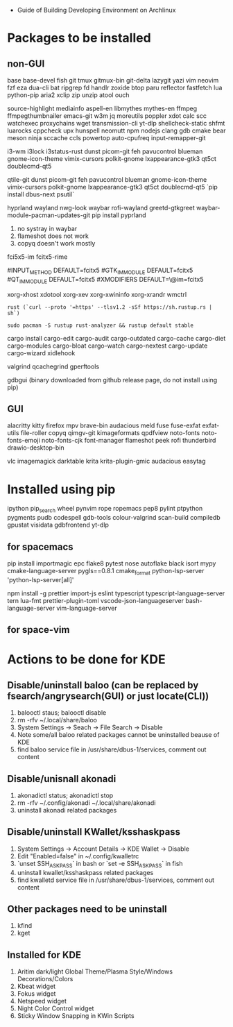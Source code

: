 - Guide of Building Developing Environment on Archlinux

* Packages to be installed
** non-GUI
   base base-devel fish git tmux gitmux-bin git-delta lazygit yazi vim neovim fzf eza dua-cli bat ripgrep fd handlr zoxide
   btop paru reflector fastfetch lua python-pip aria2 xclip zip unzip atool ouch

   source-highlight mediainfo aspell-en libmythes mythes-en ffmpeg ffmpegthumbnailer
   emacs-git w3m jq moreutils poppler xdot calc scc watchexec
   proxychains wget transmission-cli yt-dlp shellcheck-static shfmt luarocks cppcheck upx hunspell neomutt npm nodejs
   clang gdb cmake bear meson ninja sccache ccls powertop auto-cpufreq input-remapper-git

   # i3 Window Manager
   i3-wm i3lock i3status-rust
   dunst picom-git feh pavucontrol blueman gnome-icon-theme
   vimix-cursors polkit-gnome lxappearance-gtk3 qt5ct doublecmd-qt5

   # qtile
   qtile-git
   dunst picom-git feh pavucontrol blueman gnome-icon-theme
   vimix-cursors polkit-gnome lxappearance-gtk3 qt5ct doublecmd-qt5
   `pip install dbus-next psutil`

   # hyprland
   # https://github.com/rharish101/ReGreet
   # https://fcitx-im.org/wiki/Using_Fcitx_5_on_Wayland
   hyprland wayland nwg-look waybar rofi-wayland greetd-gtkgreet waybar-module-pacman-updates-git
   pip install pyprland
   # KNOWN issues:
   1. no systray in waybar
   2. flameshot does not work
   3. copyq doesn't work mostly

   # fcitx5, rime and dictionaries
   # https://blog.coelacanthus.moe/tech/welcome-to-fcitx5/#arch
   fci5x5-im fcitx5-rime
   # git clone https://github.com/iDvel/rime-ice/ ~/.local/share/fcitx5/rime
   # compare default.yaml, double_pinyin_flypy.schema.yaml and merge
   # or
   # git clone https://github.com/expoli/rime-config ~/.local/share/fcitx5/rime
   # compare misc/double_pinyin_flypy.schema.yaml, double_pinyin_flypy.custom.yaml, default.custom.yaml and merge
   # https://wiki.archlinux.org/index.php/WPS_Office_(%E7%AE%80%E4%BD%93%E4%B8%AD%E6%96%87)
   # config, make fcitx5 work in programs like alacritty and Calibre
   # put the following lines into ~/.pam_environment and reboot (x11)
   #INPUT_METHOD  DEFAULT=fcitx5
   #GTK_IM_MODULE DEFAULT=fcitx5
   #QT_IM_MODULE  DEFAULT=fcitx5
   #XMODIFIERS    DEFAULT=\@im=fcitx5
   # use `fcitx5-diagnose` to analyzer
   # wayland: https://fcitx-im.org/wiki/Using_Fcitx_5_on_Wayland

   xorg-xhost xdotool xorg-xev xorg-xwininfo xorg-xrandr wmctrl

   # go install github.com/boyter/scc@latest
   # clean go cache `go clean -modcache`

   # install rustc/cargo first
   : rust (`curl --proto '=https' --tlsv1.2 -sSf https://sh.rustup.rs | sh`)
   # or better to install from archlinux repo since some aur packages depend on rust to be installed,
   # after installing from repo, need to manually install the toolchain using `rustup defult stable`
   # NOTE to install rust-analyzer since rustup will symbolic /usr/lib/rustup/bin/rust-analyzer to /usr/bin/rustup which will not work
   : sudo pacman -S rustup rust-analyzer && rustup default stable
   cargo install cargo-edit cargo-audit cargo-outdated cargo-cache cargo-diet cargo-modules cargo-bloat cargo-watch cargo-nextest cargo-update cargo-wizard xidlehook
   # clean cargo cache `cargo cache -a`

   # https://airekans.github.io/cpp/2014/07/04/gperftools-profile
   valgrind qcachegrind gperftools

   gdbgui (binary downloaded from github release page, do not install using pip)
** GUI
   alacritty kitty firefox mpv brave-bin audacious meld fuse fuse-exfat exfat-utils file-roller copyq qimgv-git kimageformats qpdfview
   noto-fonts noto-fonts-emoji noto-fonts-cjk font-manager flameshot peek rofi thunderbird drawio-desktop-bin

   # NOTE: after installing noto-fonts-cjk, to fix the default CJK font order choosen by the system
   # ln -s ~/Dotfiles.d/misc/70-cjk-fonts.conf ~/.config/fontconfig/70-cjk-fonts.conf

   vlc imagemagick darktable krita krita-plugin-gmic audacious easytag

* Installed using pip
  # pip install ...
  ipython pip_search wheel pynvim rope ropemacs pep8 pylint ptpython pygments pudb codespell gdb-tools colour-valgrind scan-build compiledb gpustat visidata gdbfrontend yt-dlp

** for spacemacs
   # change /etc/pip.conf so you can install these packages using in system-wide
   pip install importmagic epc flake8 pytest nose autoflake black isort mypy cmake-language-server pygls==0.8.1 cmake_format python-lsp-server 'python-lsp-server[all]'

   npm install -g prettier import-js eslint typescript typescript-language-server tern lua-fmt prettier-plugin-toml vscode-json-languageserver bash-language-server vim-language-server
** for space-vim
   # pip install 'python-language-server[all]'

* Actions to be done for KDE
** Disable/uninstall **baloo** (can be replaced by fsearch/angrysearch(GUI) or just locate(CLI))
   1. balooctl staus; balooctl disable
   2. rm -rfv ~/.local/share/baloo
   3. System Settings -> Seach -> File Search -> Disable
   4. Note some/all baloo related packages cannot be uninstalled beause of KDE
   5. find baloo service file in /usr/share/dbus-1/services, comment out content

** Disable/unisnall **akonadi**
   1. akonadictl status; akonadictl stop
   2. rm -rfv ~/.config/akonadi ~/.local/share/akonadi
   3. uninstall akonadi related packages

** Disable/uninstall **KWallet/ksshaskpass**
   1. System Settings -> Account Details -> KDE Wallet -> Disable
   2. Edit "Enabled=false" in ~/.config/kwalletrc
   3. `unset SSH_ASKPASS` in bash or `set -e SSH_ASKPASS` in fish
   4. uninstall kwallet/ksshaskpass related packages
   5. find kwalletd service file in /usr/share/dbus-1/services, comment out content

** Other packages need to be uninstall
	1. kfind
	2. kget

** Installed for KDE
	1. Aritim dark/light Global Theme/Plasma Style/Windows Decorations/Colors
	2. Kbeat widget
	3. Fokus widget
	4. Netspeed widget
	5. Night Color Control widget
	6. Sticky Window Snapping in KWin Scripts
